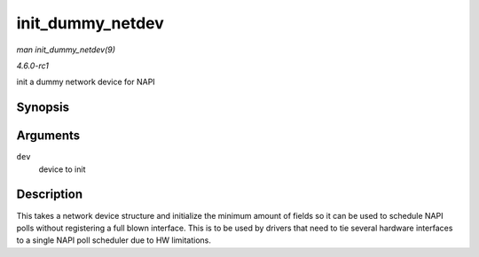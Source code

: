 
.. _API-init-dummy-netdev:

=================
init_dummy_netdev
=================

*man init_dummy_netdev(9)*

*4.6.0-rc1*

init a dummy network device for NAPI


Synopsis
========

.. c:function:: int init_dummy_netdev( struct net_device * dev )

Arguments
=========

``dev``
    device to init


Description
===========

This takes a network device structure and initialize the minimum amount of fields so it can be used to schedule NAPI polls without registering a full blown interface. This is to be
used by drivers that need to tie several hardware interfaces to a single NAPI poll scheduler due to HW limitations.
